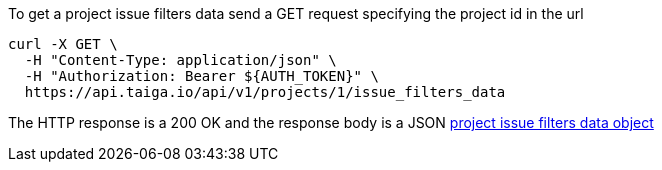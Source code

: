 To get a project issue filters data send a GET request specifying the project id in the url

[source,bash]
----
curl -X GET \
  -H "Content-Type: application/json" \
  -H "Authorization: Bearer ${AUTH_TOKEN}" \
  https://api.taiga.io/api/v1/projects/1/issue_filters_data
----

The HTTP response is a 200 OK and the response body is a JSON link:#object-project-issue-filters-data-detail[project issue filters data object]
